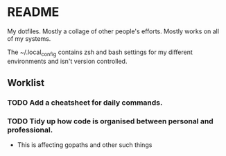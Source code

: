 * README 

My dotfiles. Mostly a collage of other people's efforts. Mostly works on all of my systems. 

The ~/.local_config contains zsh and bash settings for my different environments and isn't version controlled.

** Worklist 
*** TODO Add a cheatsheet for daily commands.
*** TODO Tidy up how code is organised between personal and professional. 
    - This is affecting gopaths and other such things







